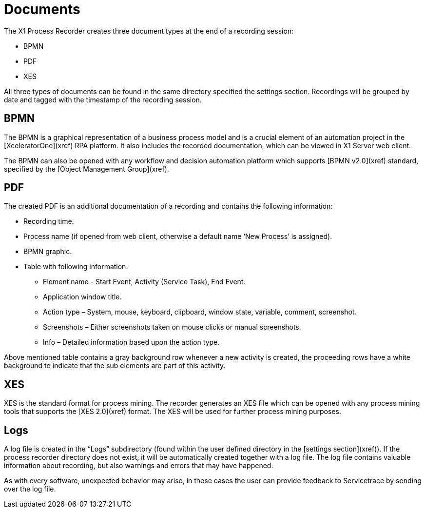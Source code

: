 = Documents

The X1 Process Recorder creates three document types at the end of a recording session:

* BPMN
* PDF
* XES

All three types of documents can be found in the same directory specified the settings section.
Recordings will be grouped by date and tagged with the timestamp of the recording session.

== BPMN

The BPMN is a graphical representation of a business process model and is a crucial element of an automation project in the [XceleratorOne](xref) RPA platform.
It also includes the recorded documentation, which can be viewed in X1 Server web client.

The BPMN can also be opened with any workflow and decision automation platform which supports [BPMN v2.0](xref) standard, specified by the [Object Management Group](xref).

== PDF

The created PDF is an additional documentation of a recording and contains the following information:

* Recording time.
* Process name (if opened from web client, otherwise a default name ‘New Process’ is assigned).
* BPMN graphic.
* Table with following information:
** Element name - Start Event, Activity (Service Task), End Event.
** Application window title.
** Action type – System, mouse, keyboard, clipboard, window state, variable, comment, screenshot.
** Screenshots – Either screenshots taken on mouse clicks or manual screenshots.
** Info – Detailed information based upon the action type.

Above mentioned table contains a gray background row whenever a new activity is created, the proceeding rows have a white background to indicate that the sub elements are part of this activity.

== XES

XES is the standard format for process mining. The recorder generates an XES file which can be opened with any process mining tools that supports the [XES 2.0](xref) format. The XES will be used for further process mining purposes.

== Logs

A log file is created in the “Logs” subdirectory (found within the user defined directory in the [settings section](xref)). If the process recorder directory does not exist, it will be automatically created together with a log file.
The log file contains valuable information about recording, but also warnings and errors that may have happened.

As with every software, unexpected behavior may arise, in these cases the user can provide feedback to Servicetrace by sending over the log file.
